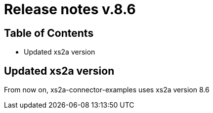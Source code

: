= Release notes v.8.6

== Table of Contents

* Updated xs2a version

== Updated xs2a version

From now on, xs2a-connector-examples uses xs2a version 8.6